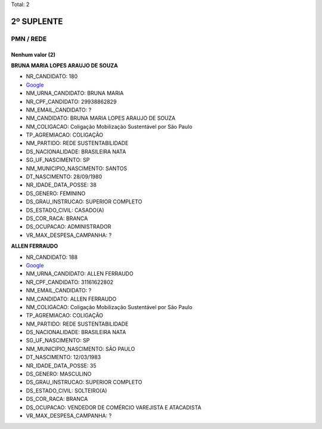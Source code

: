 Total: 2

2º SUPLENTE
===========

PMN / REDE
----------

Nenhum valor (2)
........

**BRUNA MARIA LOPES ARAUJO DE SOUZA**

- NR_CANDIDATO: 180
- `Google <https://www.google.com/search?q=BRUNA+MARIA+LOPES+ARAUJO+DE+SOUZA>`_
- NM_URNA_CANDIDATO: BRUNA MARIA
- NR_CPF_CANDIDATO: 29938862829
- NM_EMAIL_CANDIDATO: ?
- NM_CANDIDATO: BRUNA MARIA LOPES ARAUJO DE SOUZA
- NM_COLIGACAO: Coligação Mobilização Sustentável por São Paulo
- TP_AGREMIACAO: COLIGAÇÃO
- NM_PARTIDO: REDE SUSTENTABILIDADE
- DS_NACIONALIDADE: BRASILEIRA NATA
- SG_UF_NASCIMENTO: SP
- NM_MUNICIPIO_NASCIMENTO: SANTOS
- DT_NASCIMENTO: 28/09/1980
- NR_IDADE_DATA_POSSE: 38
- DS_GENERO: FEMININO
- DS_GRAU_INSTRUCAO: SUPERIOR COMPLETO
- DS_ESTADO_CIVIL: CASADO(A)
- DS_COR_RACA: BRANCA
- DS_OCUPACAO: ADMINISTRADOR
- VR_MAX_DESPESA_CAMPANHA: ?


**ALLEN FERRAUDO**

- NR_CANDIDATO: 188
- `Google <https://www.google.com/search?q=ALLEN+FERRAUDO>`_
- NM_URNA_CANDIDATO: ALLEN FERRAUDO
- NR_CPF_CANDIDATO: 31161622802
- NM_EMAIL_CANDIDATO: ?
- NM_CANDIDATO: ALLEN FERRAUDO
- NM_COLIGACAO: Coligação Mobilização Sustentável por São Paulo
- TP_AGREMIACAO: COLIGAÇÃO
- NM_PARTIDO: REDE SUSTENTABILIDADE
- DS_NACIONALIDADE: BRASILEIRA NATA
- SG_UF_NASCIMENTO: SP
- NM_MUNICIPIO_NASCIMENTO: SÃO PAULO
- DT_NASCIMENTO: 12/03/1983
- NR_IDADE_DATA_POSSE: 35
- DS_GENERO: MASCULINO
- DS_GRAU_INSTRUCAO: SUPERIOR COMPLETO
- DS_ESTADO_CIVIL: SOLTEIRO(A)
- DS_COR_RACA: BRANCA
- DS_OCUPACAO: VENDEDOR DE COMÉRCIO VAREJISTA E ATACADISTA
- VR_MAX_DESPESA_CAMPANHA: ?

